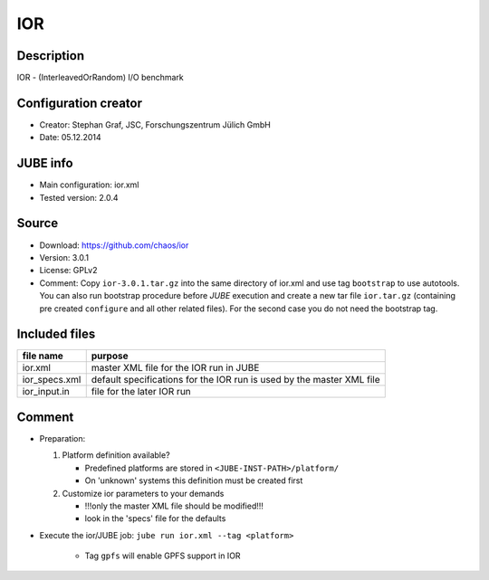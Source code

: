IOR
~~~

Description
-----------
IOR - (InterleavedOrRandom) I/O benchmark

Configuration creator
---------------------
* Creator: Stephan Graf, JSC, Forschungszentrum Jülich GmbH
* Date: 05.12.2014

JUBE info
---------
* Main configuration: ior.xml
* Tested version: 2.0.4

Source
------
* Download: `https://github.com/chaos/ior <https://github.com/chaos/ior>`_
* Version: 3.0.1
* License: GPLv2
* Comment: Copy ``ior-3.0.1.tar.gz`` into the same directory of ior.xml and use tag ``bootstrap`` to use autotools. You can also
  run bootstrap procedure before *JUBE* execution and create a new tar file ``ior.tar.gz`` (containing pre created ``configure`` and all other related files).
  For the second case you do not need the bootstrap tag.

Included files
--------------
+---------------+-----------------------------------------+
| file name     | purpose                                 |
+===============+=========================================+
| ior.xml       | master XML file for the IOR run in JUBE |
+---------------+-----------------------------------------+
| ior_specs.xml | default specifications for the IOR run  |
|               | is used by the master XML file          |
+---------------+-----------------------------------------+
| ior_input.in  | file for the later IOR run              |
+---------------+-----------------------------------------+

Comment
-------
* Preparation:

  1. Platform definition available?

     - Predefined platforms are stored in ``<JUBE-INST-PATH>/platform/``
     - On 'unknown' systems this definition must be created first

  2. Customize ior parameters to your demands

     - !!!only the master XML file should be modified!!!
     - look in the 'specs' file for the defaults

* Execute the ior/JUBE job: ``jube run ior.xml --tag <platform>``

     - Tag ``gpfs`` will enable GPFS support in IOR
